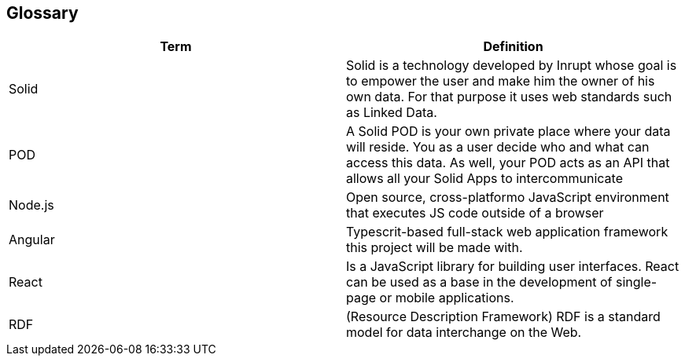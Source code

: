 [[section-glossary]]
== Glossary



[role="arc42help"]
[options="header"]
|===
| Term         | Definition
| Solid     | Solid is a technology developed by Inrupt whose goal is to empower the user and make him the owner of his own data. For that purpose it uses web standards such as Linked Data. 
| POD     | A Solid POD is your own private place where your data will reside. You as a user decide who and what can access this data. As well, your POD acts as an API that allows all your Solid Apps to intercommunicate
| Node.js | Open source, cross-platformo JavaScript environment that executes JS code outside of a browser
| Angular | Typescrit-based full-stack web application framework this project will be made with.
| React |  Is a JavaScript library for building user interfaces. React can be used as a base in the development of single-page or mobile applications.
| RDF | (Resource Description Framework) RDF is a standard model for data interchange on the Web.
|===
